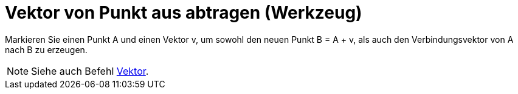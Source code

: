 = Vektor von Punkt aus abtragen (Werkzeug)
:page-en: tools/Vector_from_Point
ifdef::env-github[:imagesdir: /de/modules/ROOT/assets/images]

Markieren Sie einen Punkt A und einen Vektor v, um sowohl den neuen Punkt B = A + v, als auch den Verbindungsvektor von
A nach B zu erzeugen.

[NOTE]
====

Siehe auch Befehl xref:/commands/Vektor.adoc[Vektor].

====
